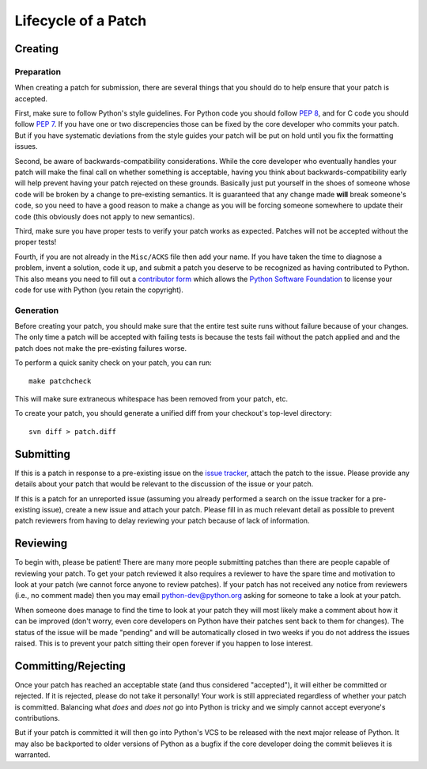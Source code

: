 .. _patch:

Lifecycle of a Patch
====================


Creating
--------

Preparation
'''''''''''

When creating a patch for submission, there are several things that you should
do to help ensure that your patch is accepted.

First, make sure to follow Python's style guidelines. For Python code you
should follow `PEP 8`_, and for C code you should follow `PEP 7`_. If you have
one or two discrepencies those can be fixed by the core developer who commits
your patch. But if you have systematic deviations from the style guides your
patch will be put on hold until you fix the formatting issues.

Second, be aware of backwards-compatibility considerations. While the core
developer who eventually handles your patch will make the final call on whether
something is acceptable, having you think about backwards-compatibility early
will help prevent having your patch rejected on these grounds. Basically just
put yourself in the shoes of someone whose code will be broken by a change to
pre-existing semantics. It is guaranteed that any change made **will** break
someone's code, so you need to have a good reason to make a change as you will
be forcing someone somewhere to update their code (this obviously does not apply
to new semantics).

Third, make sure you have proper tests to verify your patch works as expected.
Patches will not be accepted without the proper tests!

Fourth, if you are not already in the ``Misc/ACKS`` file then add your name. If
you have taken the time to diagnose a problem, invent a solution, code it up,
and submit a patch you deserve to be recognized as having contributed to
Python. This also means you need to fill out a `contributor form`_ which
allows the `Python Software Foundation`_ to license your code for use with
Python (you retain the copyright).


.. _contributor form: http://www.python.org/psf/contrib/
.. _PEP 7: http://www.python.org/dev/peps/pep-0007
.. _PEP 8: http://www.python.org/dev/peps/pep-0008
.. _Python Software Foundation: http://www.python.org/psf/


Generation
''''''''''

Before creating your patch, you should make sure that the entire test suite
runs without failure because of your changes. The only time a patch will be
accepted with failing tests is because the tests fail without the patch applied
and and the patch does not make the pre-existing failures worse.

To perform a quick sanity check on your patch, you can run::

    make patchcheck

This will make sure extraneous whitespace has been removed from your patch,
etc.

To create your patch, you should generate a unified diff from your checkout's
top-level directory::

    svn diff > patch.diff


Submitting
----------

If this is a patch in response to a pre-existing issue on the `issue tracker`_,
attach the patch to the issue. Please provide any details about your patch that
would be relevant to the discussion of the issue or your patch.

If this is a patch for an unreported issue (assuming you already performed a
search on the issue tracker for a pre-existing issue), create a new issue and
attach your patch. Please fill in as much relevant detail as possible to
prevent patch reviewers from having to delay reviewing your patch because of
lack of information.


.. _issue tracker: http://bugs.python.org


Reviewing
---------

To begin with, please be patient! There are many more people submitting patches
than there are people capable of reviewing your patch. To get your patch
reviewed it also requires a reviewer to have the spare time and motivation to
look at your patch (we cannot force anyone to review patches). If your patch has
not received any notice from reviewers (i.e., no comment made) then you may
email python-dev@python.org asking for someone to take a look at your patch.

When someone does manage to find the time to look at your patch they will most
likely make a comment about how it can be improved (don't worry, even core
developers on Python have their patches sent back to them for changes). The
status of the issue will be made "pending" and will be automatically closed in
two weeks if you do not address the issues raised. This is to prevent your
patch sitting their open forever if you happen to lose interest.


Committing/Rejecting
--------------------

Once your patch has reached an acceptable state (and thus considered
"accepted"), it will either be committed or rejected. If it is rejected, please
do not take it personally! Your work is still appreciated regardless of whether
your patch is committed. Balancing what *does* and *does not* go into Python
is tricky and we simply cannot accept everyone's contributions.

But if your patch is committed it will then go into Python's VCS to be released
with the next major release of Python. It may also be backported to older
versions of Python as a bugfix if the core developer doing the commit believes
it is warranted.
